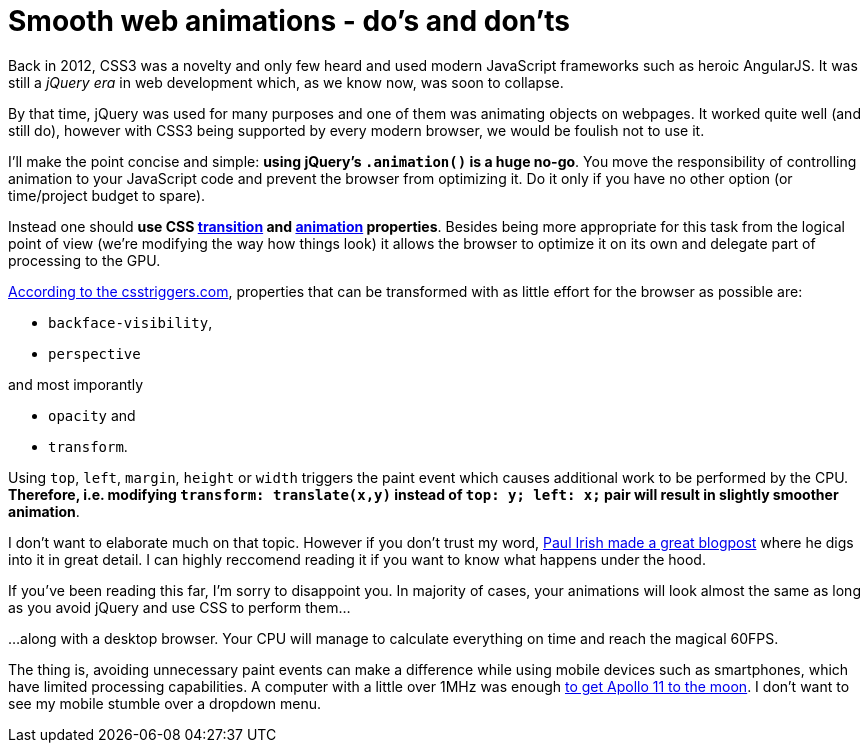 = Smooth web animations - do's and don'ts
:hp-tags: CSS, JavaScript

Back in 2012, CSS3 was a novelty and only few heard and used modern JavaScript frameworks such as heroic AngularJS. It was still a _jQuery era_ in web development which, as we know now, was soon to collapse.

By that time, jQuery was used for many purposes and one of them was animating objects on webpages. It worked quite well (and still do), however with CSS3 being supported by every modern browser, we would be foulish not to use it.

I'll make the point concise and simple: *using jQuery's `.animation()` is a huge no-go*. You move the responsibility of controlling animation to your JavaScript code and prevent the browser from optimizing it. Do it only if you have no other option (or time/project budget to spare).

Instead one should *use CSS https://css-tricks.com/almanac/properties/t/transition/[transition] and https://css-tricks.com/almanac/properties/a/animation/[animation] properties*. Besides being more appropriate for this task from the logical point of view (we're modifying the way how things look) it allows the browser to optimize it on its own and delegate part of processing to the GPU.

http://csstriggers.com/[According to the csstriggers.com], properties that can be transformed with as little effort for the browser as possible are: 

 - `backface-visibility`, 
 - `perspective`
 
and most imporantly

 - `opacity` and 
 - `transform`. 

Using `top`, `left`, `margin`, `height` or `width` triggers the paint event which causes additional work to be performed by the CPU. *Therefore, i.e. modifying `transform: translate(x,y)` instead of `top: y; left: x;` pair will result in slightly smoother animation*.

I don't want to elaborate much on that topic. However if you don't trust my word, http://www.paulirish.com/2012/why-moving-elements-with-translate-is-better-than-posabs-topleft/[Paul Irish made a great blogpost] where he digs into it in great detail. I can highly reccomend reading it if you want to know what happens under the hood.

If you've been reading this far, I'm sorry to disappoint you. In majority of cases, your animations will look almost the same as long as you avoid jQuery and use CSS to perform them...

...along with a desktop browser. Your CPU will manage to calculate everything on time and reach the magical 60FPS.

The thing is, avoiding unnecessary paint events can make a difference while using mobile devices such as smartphones, which have limited processing capabilities. A computer with a little over 1MHz was enough https://en.wikipedia.org/wiki/Apollo_Guidance_Computer#Timing[to get Apollo 11 to the moon]. I don't want to see my mobile stumble over a dropdown menu.